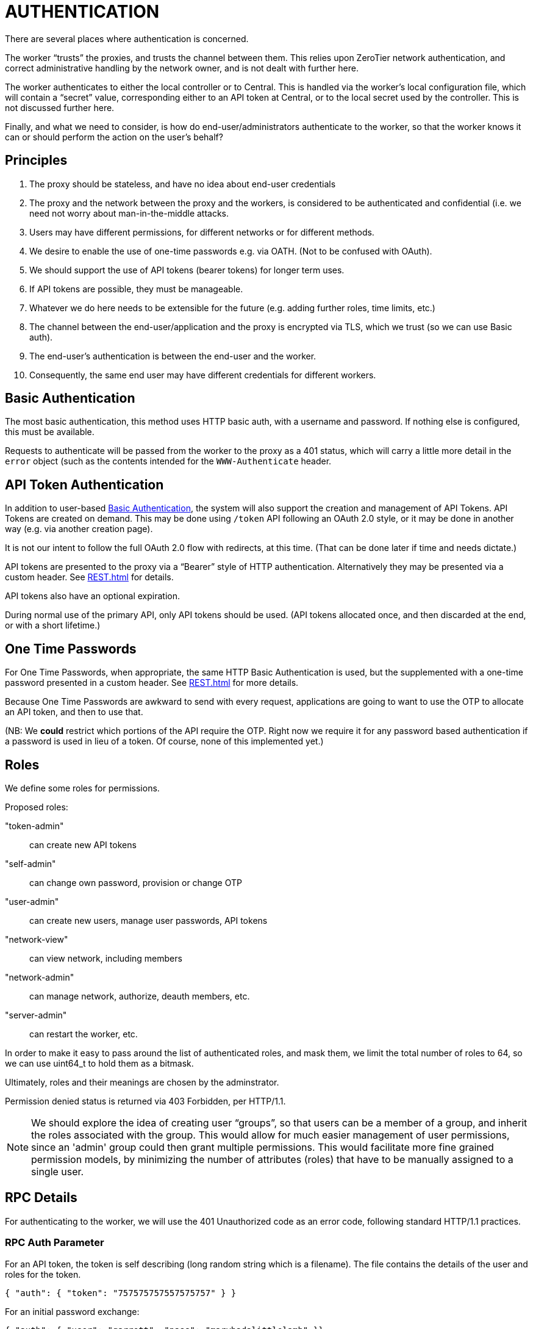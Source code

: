 = AUTHENTICATION

There are several places where authentication is concerned.

The worker "`trusts`" the proxies, and trusts the channel between them.
This relies upon ZeroTier network authentication, and correct administrative
handling by the network owner, and is not dealt with further here.

The worker authenticates to either the local controller or to Central.
This is handled via the worker's local configuration file, which will
contain a "`secret`" value, corresponding either to an API token at
Central, or to the local secret used by the controller.  This is not
discussed further here.

Finally, and what we need to consider, is how do end-user/administrators
authenticate to the worker, so that the worker knows it can or should perform
the action on the user's behalf?

== Principles

. The proxy should be stateless, and have no idea about end-user credentials
. The proxy and the network between the proxy and the workers, is considered to
be authenticated and confidential (i.e. we need not worry about
man-in-the-middle attacks.
. Users may have different permissions, for different networks or for different
methods.
. We desire to enable the use of one-time passwords e.g. via OATH.
(Not to be confused with OAuth).
. We should support the use of API tokens (bearer tokens) for longer term uses.
. If API tokens are possible, they must be manageable.
. Whatever we do here needs to be extensible for the future (e.g. adding
further roles, time limits, etc.)
. The channel between the end-user/application and the proxy is encrypted via
TLS, which we trust (so we can use Basic auth).
. The end-user's authentication is between the end-user and the worker.
. Consequently, the same end user may have different credentials for different
workers.

== Basic Authentication

The most basic authentication, this method uses HTTP basic auth, with a
username and password.  If nothing else is configured, this must be available.

Requests to authenticate will be passed from the worker to the proxy as a 401
status, which will carry a little more detail in the `error` object (such
as the contents intended for the `WWW-Authenticate` header.

== API Token Authentication

In addition to user-based <<Basic Authentication>>, the system will also
support the creation and management of API Tokens.  API Tokens are
created on demand.  This may be done using `/token` API following
an OAuth 2.0 style, or it may be done in another way (e.g. via another
creation page).

It is not our intent to follow the full OAuth 2.0 flow with redirects, at
this time.  (That can be done later if time and needs dictate.)

API tokens are presented to the proxy via a "`Bearer`" style of HTTP
authentication.  Alternatively they may be presented via a custom
header.  See <<REST.adoc#>> for details.

API tokens also have an optional expiration.

During normal use of the primary API, only API tokens should be used.
(API tokens allocated once, and then discarded at the end, or with
a short lifetime.)

== One Time Passwords

For One Time Passwords, when appropriate, the same HTTP Basic Authentication
is used, but the supplemented with a one-time password presented in
a custom header.  See <<REST.adoc#>> for more details.

Because One Time Passwords are awkward to send with every request, applications
are going to want to use the OTP to allocate an API token, and then to
use that.

(NB: We *could* restrict which portions of the API require the OTP.  Right now
we require it for any password based authentication if a password is used
in lieu of a token.  Of course, none of this implemented yet.)

== Roles

We define some roles for permissions.

Proposed roles:

"token-admin":: can create new API tokens
"self-admin":: can change own password, provision or change OTP
"user-admin":: can create new users, manage user passwords, API tokens
"network-view":: can view network, including members
"network-admin":: can manage network, authorize, deauth members, etc.
"server-admin":: can restart the worker, etc.

In order to make it easy to pass around the list of authenticated
roles, and mask them, we limit the total number of roles to 64, so we
can use uint64_t to hold them as a bitmask.

Ultimately, roles and their meanings are chosen by the adminstrator.

Permission denied status is returned via 403 Forbidden, per HTTP/1.1.

NOTE: We should explore the idea of creating user "`groups`", so
that users can be a member of a group, and inherit the roles associated
with the group.  This would allow for much easier management of user
permissions, since an 'admin' group could then grant multiple permissions.
This would facilitate more fine grained permission models, by minimizing
the number of attributes (roles) that have to be manually assigned to
a single user.

== RPC Details

For authenticating to the worker, we will use the 401 Unauthorized code
as an error code, following standard HTTP/1.1 practices.

=== RPC Auth Parameter

For an API token, the token is self describing (long random string which
is a filename).  The file contains the details of the user and roles
for the token.

```
{ "auth": { "token": "757575757557575757" } }
```

For an initial password exchange:

```
{ "auth": { "user": "garrett", "pass": "maryhadalittlelamb" }}
```

We might wind up needing a one-time password.  In that case we might
have more structure, something like this:

```
{ "auth": {
	"user": "garrett",
	"pass": "maryhadalittlelamb",
	"otp": "abcdef"
	}
}
```

Note that OTP must always be used with the user's normal password as
well.  (Otherwise we lack the 2FA assurance).

The intention is that password and otp authentication are only used
to provision API tokens.  The otp mechanism will be required if
any otp is configured.

Errors from the RPC are allocated for various types of authentication
errors. See the <<RPC.adoc#>> document for details.

== Backing Store on Workers

The database of users and tokens are stored in directories by the
worker.  These are configurable as `userdir` and `tokendir`, and
may be the same directory if desired.

Users are stored in files named by the user, suffixed by `.usr`.
For example, `garrett` is stored in a file called `garrett.usr`.

Tokens are stored in files named with the token id, suffixed by `.tok`.

As a corollary, there are restrictions on usernames and token IDs,
since these need to be files.  We require that they not start with
a ., consist of legal filenames, and must be of reasonable length.
(Specific details are in the code.)

Roles are part of the master configuration file for the worker, as is
the configuration of what those permissions mean.

=== User Files

User files are interpreted as a single JSON object.
The following fields are defined and should always be present:

`name`:: User name.  This must match the filename, without the `.usr` suffix.
`passwd`:: Password.  This can be an empty string for no password, a string
starting with "0:" followed by a clear-text password, or "1:" followed
by a special salted SHA1 hash.  The salted form is used when changing
passwords or when using the API to create users, and protects against
in advertent password exposure to administrators.  The hashing algorithm
is not designed to thwart a determined attempt to crack the password,
so these files should still be access controlled.
`tag`:: This is a unique tag, and should be a random string.  This tag
will be used in token files as well, and prevents stale tokens from
accidentally being reassigned to users. (I.e. if a user is deleted and
recreated with the same name, the old token files should be invalid.)
`roles`: An array of role names.  These are the permissions that the user
can use.
`locked`: Boolean, if true the user cannot login or use any of their API tokens.
`otpwds`: This is an array of one-time-password generators. The members are
structures -- documentation TBD.

Other fields may be added, and will be ignored if not understood.

=== Token Files

Token files are also single JSON objects.
They have the following fields:

`id`:: Token ID.  This must match the token file name (without the `.tok` suffix).
`user`:: User name corresponding to the token.
`desc`:: A user supplied description for the token -- the intended use is for
display in UIs when listing tokens; this makes it easy to identify which
token should be deleted for example.
`tag`:: This tag must match the tag for the user.  (Token files that have
tags which don't match that of their named user are subject to deletion.)
`expires`:: A time in UNIX seconds when the token should expire.  If zero,
then the token does not expire.  (This is a number.)
`created`:: Time in UNIX seconds when the token was created.
`roles`:: An array of roles for this token.
The token can only be used for the named roles, which
may *only* include the roles available for the named user, and will be
a strict subset of the roles in effect at the time the token was created.
